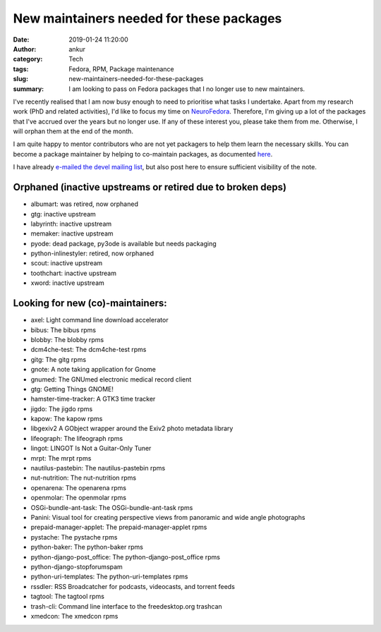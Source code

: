 New maintainers needed for these packages
#########################################
:date: 2019-01-24 11:20:00
:author: ankur
:category: Tech
:tags: Fedora, RPM, Package maintenance
:slug: new-maintainers-needed-for-these-packages
:summary: I am looking to pass on Fedora packages that I no longer use to new maintainers.

I've recently realised that I am now busy enough to need to prioritise what
tasks I undertake. Apart from my research work (PhD and related activities),
I'd like to focus my time on `NeuroFedora <https://neuro.fedoraproject.org>`__.
Therefore, I'm giving up a lot of the packages that I've accrued over the years
but no longer use. If any of these interest you, please take them from me.
Otherwise, I will orphan them at the end of the month.

I am quite happy to mentor contributors who are not yet packagers to help them
learn the necessary skills. You can become a package maintainer by helping to
co-maintain packages, as documented `here
<https://fedoraproject.org/wiki/How_to_get_sponsored_into_the_packager_group#Become_a_co-maintainer>`__.

I have already `e-mailed the devel mailing list
<https://lists.fedoraproject.org/archives/list/devel@lists.fedoraproject.org/thread/VDK46C23DKBCOHYO3EOCSLRJF2UUPDFK/>`__,
but also post here to ensure sufficient visibility of the note.


Orphaned (inactive upstreams or retired due to broken deps)
-----------------------------------------------------------

- albumart: was retired, now orphaned
- gtg: inactive upstream
- labyrinth: inactive upstream
- memaker: inactive upstream
- pyode: dead package, py3ode is available but needs packaging
- python-inlinestyler: retired, now orphaned
- scout: inactive upstream
- toothchart: inactive upstream
- xword: inactive upstream

Looking for new (co)-maintainers:
----------------------------------

- axel: Light command line download accelerator
- bibus: The bibus rpms
- blobby: The blobby rpms
- dcm4che-test: The dcm4che-test rpms
- gitg: The gitg rpms
- gnote: A note taking application for Gnome
- gnumed: The GNUmed electronic medical record client
- gtg: Getting Things GNOME!
- hamster-time-tracker: A GTK3 time tracker
- jigdo: The jigdo rpms
- kapow: The kapow rpms
- libgexiv2 A GObject wrapper around the Exiv2 photo metadata library
- lifeograph: The lifeograph rpms
- lingot: LINGOT Is Not a Guitar-Only Tuner
- mrpt: The mrpt rpms
- nautilus-pastebin: The nautilus-pastebin rpms
- nut-nutrition: The nut-nutrition rpms
- openarena: The openarena rpms
- openmolar: The openmolar rpms
- OSGi-bundle-ant-task: The OSGi-bundle-ant-task rpms
- Panini: Visual tool for creating perspective views from panoramic and wide angle photographs
- prepaid-manager-applet: The prepaid-manager-applet rpms
- pystache: The pystache rpms
- python-baker: The python-baker rpms
- python-django-post_office: The python-django-post_office rpms
- python-django-stopforumspam
- python-uri-templates: The python-uri-templates rpms
- rssdler: RSS Broadcatcher for podcasts, videocasts, and torrent feeds
- tagtool: The tagtool rpms
- trash-cli: Command line interface to the freedesktop.org trashcan
- xmedcon: The xmedcon rpms
